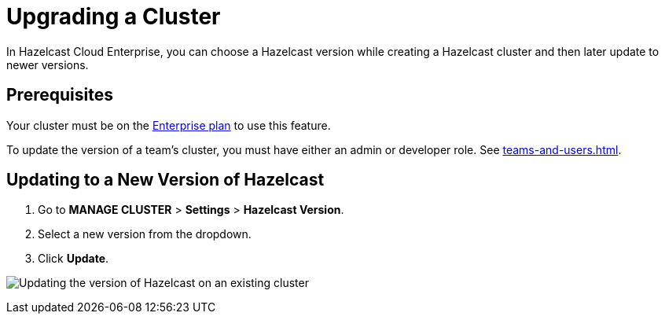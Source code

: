 = Upgrading a Cluster
:description: In Hazelcast Cloud Enterprise, you can choose a Hazelcast version while creating a Hazelcast cluster and then later update to newer versions.

{description}

== Prerequisites

Your cluster must be on the link:{page-plans}[Enterprise plan] to use this feature.

To update the version of a team's cluster, you must have either an admin or developer role. See xref:teams-and-users.adoc[].

== Updating to a New Version of Hazelcast

. Go to *MANAGE CLUSTER* > *Settings* > *Hazelcast Version*.
. Select a new version from the dropdown.
. Click *Update*.

image:hazelcast-version-update.png[Updating the version of Hazelcast on an existing cluster]